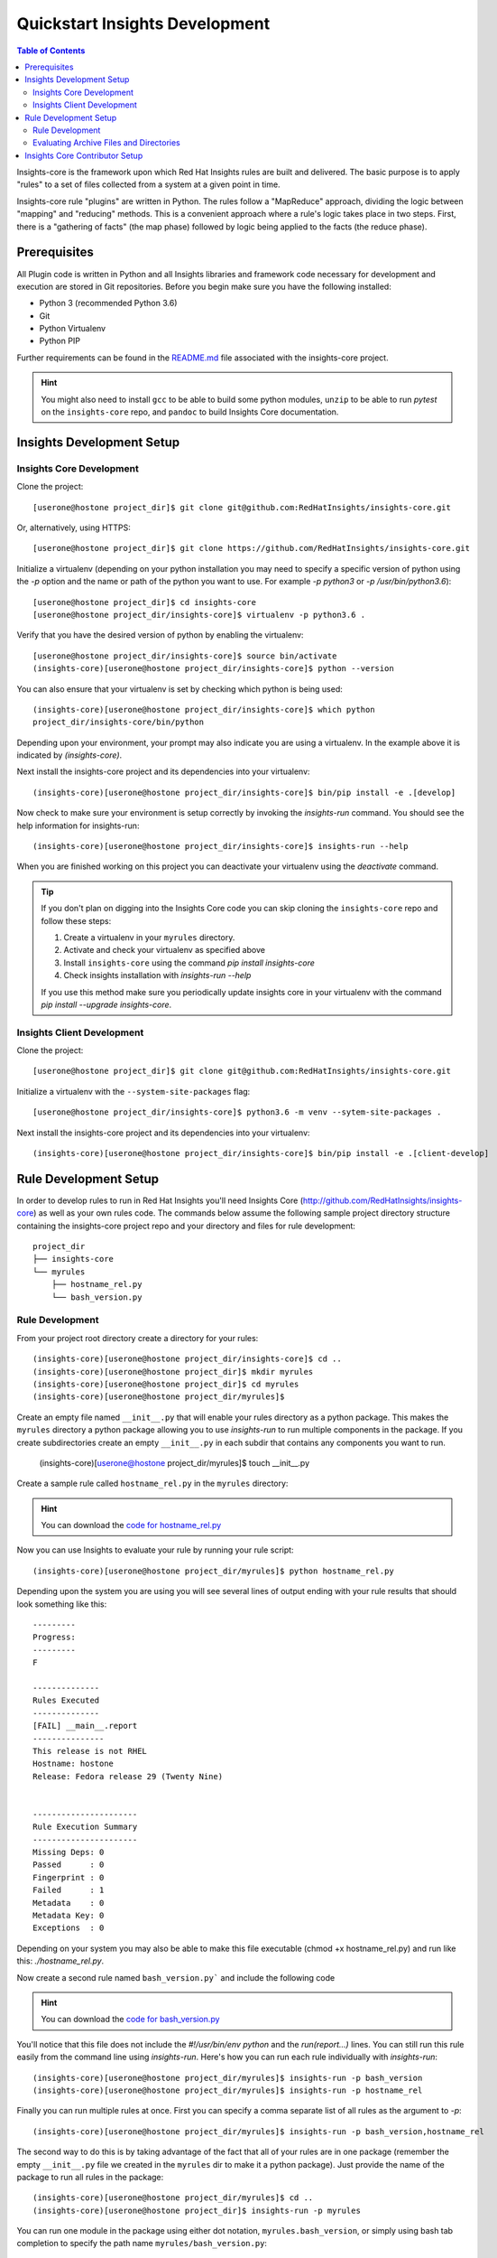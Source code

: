 ###############################
Quickstart Insights Development
###############################

.. contents:: Table of Contents
    :depth: 6

Insights-core is the framework upon which Red Hat Insights rules are built and
delivered.  The basic purpose is to apply "rules" to a set of files collected
from a system at a given point in time.

Insights-core rule "plugins" are written in Python.  The rules follow a
"MapReduce" approach, dividing the logic between "mapping" and
"reducing" methods.  This is a convenient approach where a rule's logic
takes place in two steps.  First, there is a "gathering of facts" (the
map phase) followed by logic being applied to the facts (the reduce
phase).

*************
Prerequisites
*************

All Plugin code is written in Python and all Insights libraries
and framework code necessary for development and execution are
stored in Git repositories.  Before you begin make sure you have
the following installed:

* Python 3 (recommended Python 3.6)
* Git
* Python Virtualenv
* Python PIP

Further requirements can be found in the
`README.md <https://github.com/RedHatInsights/insights-core/blob/master/README.md>`_
file associated with the insights-core project.

.. HINT::
   You might also need to install ``gcc`` to be able to build some python modules,
   ``unzip`` to be able to run `pytest` on the ``insights-core`` repo,
   and ``pandoc`` to build Insights Core documentation.

***************************
Insights Development Setup
***************************

Insights Core Development
=========================

Clone the project::

    [userone@hostone project_dir]$ git clone git@github.com:RedHatInsights/insights-core.git

Or, alternatively, using HTTPS::

    [userone@hostone project_dir]$ git clone https://github.com/RedHatInsights/insights-core.git

Initialize a virtualenv (depending on your python installation you may need to specify a specific
version of python using the `-p` option and the name or path of the python you want to use.  For
example `-p python3` or `-p /usr/bin/python3.6`)::

    [userone@hostone project_dir]$ cd insights-core
    [userone@hostone project_dir/insights-core]$ virtualenv -p python3.6 .

Verify that you have the desired version of python by enabling the virtualenv::

    [userone@hostone project_dir/insights-core]$ source bin/activate
    (insights-core)[userone@hostone project_dir/insights-core]$ python --version

You can also ensure that your virtualenv is set by checking which python is being used::

    (insights-core)[userone@hostone project_dir/insights-core]$ which python
    project_dir/insights-core/bin/python

Depending upon your environment, your prompt may also indicate you are using a virtualenv.
In the example above it is indicated by *(insights-core)*.

Next install the insights-core project and its dependencies into your virtualenv::

    (insights-core)[userone@hostone project_dir/insights-core]$ bin/pip install -e .[develop]

Now check to make sure your environment is setup correctly by invoking the `insights-run` command.
You should see the help information for insights-run::

    (insights-core)[userone@hostone project_dir/insights-core]$ insights-run --help

When you are finished working on this project you can deactivate your virtualenv using the `deactivate`
command.

.. TIP::
   If you don't plan on digging into the Insights Core code you can skip cloning the ``insights-core``
   repo and follow these steps:

   1. Create a virtualenv in your ``myrules`` directory.
   2. Activate and check your virtualenv as specified above
   3. Install ``insights-core`` using the command `pip install insights-core`
   4. Check insights installation with `insights-run --help`

   If you use this method make sure you periodically update insights core in your virtualenv
   with the command `pip install --upgrade insights-core`.

Insights Client Development
===========================

Clone the project::

    [userone@hostone project_dir]$ git clone git@github.com:RedHatInsights/insights-core.git

Initialize a virtualenv with the ``--system-site-packages`` flag::

    [userone@hostone project_dir/insights-core]$ python3.6 -m venv --sytem-site-packages .

Next install the insights-core project and its dependencies into your virtualenv::

    (insights-core)[userone@hostone project_dir/insights-core]$ bin/pip install -e .[client-develop]

**********************
Rule Development Setup
**********************

In order to develop rules to run in Red Hat Insights you'll need Insights
Core (http://github.com/RedHatInsights/insights-core) as well as your own rules code.
The commands below assume the following sample project directory structure
containing the insights-core project repo and your directory and files
for rule development::

    project_dir
    ├── insights-core
    └── myrules
        ├── hostname_rel.py
        └── bash_version.py


.. _insights_dev_setup:

Rule Development
================

From your project root directory create a directory for your rules::

    (insights-core)[userone@hostone project_dir/insights-core]$ cd ..
    (insights-core)[userone@hostone project_dir]$ mkdir myrules
    (insights-core)[userone@hostone project_dir]$ cd myrules
    (insights-core)[userone@hostone project_dir/myrules]$

Create an empty file named ``__init__.py`` that will enable your rules directory
as a python package. This makes the ``myrules`` directory a python package allowing
you to use `insights-run` to run multiple components in the package.
If you create subdirectories create an empty
``__init__.py`` in each subdir that contains any components you want to run.

    (insights-core)[userone@hostone project_dir/myrules]$ touch __init__.py

Create a sample rule called ``hostname_rel.py`` in the ``myrules`` directory:

.. code-block:: python
   :linenos:

   #!/usr/bin/env python
   from insights.core.plugins import make_fail, make_pass, rule
   from insights.parsers.hostname import Hostname
   from insights.parsers.redhat_release import RedhatRelease

   ERROR_KEY_1 = "RELEASE_IS_RHEL"
   ERROR_KEY_2 = "RELEASE_IS_NOT_RECOGNIZED"
   ERROR_KEY_3 = "RELEASE_CANNOT_BE_DETERMINED"

   CONTENT = {
       ERROR_KEY_1: "This release is RHEL\nHostname: {{ hostname }}\nRelease: {{ release }}",
       ERROR_KEY_2: "This release is not RHEL\nHostname: {{ hostname }}\nRelease: {{ release }}",
       ERROR_KEY_3: "This release is not RHEL\nHostname: {{ hostname }}\nRelease: not present"
   }


   @rule(Hostname, [RedhatRelease])
   def report(hostname, release):
       if release and release.is_rhel:
           return make_pass(ERROR_KEY_1,
                            hostname=hostname.fqdn,
                            release=release.version)
       elif release:
           return make_fail(ERROR_KEY_2,
                            hostname=hostname.fqdn,
                            release=release.raw)
       else:
           return make_fail(ERROR_KEY_3, hostname=hostname.fqdn)


   if __name__ == "__main__":
       from insights import run
       run(report, print_summary=True)

.. HINT::
   You can download the
   `code for hostname_rel.py <https://github.com/RedHatInsights/insights-core/blob/master/examples/rules/hostname_rel.py>`_

Now you can use Insights to evaluate your rule by running your rule script::

    (insights-core)[userone@hostone project_dir/myrules]$ python hostname_rel.py

Depending upon the system you are using you will see several lines of
output ending with your rule results that should look something like this::

   ---------
   Progress:
   ---------
   F

   --------------
   Rules Executed
   --------------
   [FAIL] __main__.report
   ---------------
   This release is not RHEL
   Hostname: hostone
   Release: Fedora release 29 (Twenty Nine)


   ----------------------
   Rule Execution Summary
   ----------------------
   Missing Deps: 0
   Passed      : 0
   Fingerprint : 0
   Failed      : 1
   Metadata    : 0
   Metadata Key: 0
   Exceptions  : 0

Depending on your system you may also be able to make this file executable (chmod +x hostname_rel.py)
and run like this: `./hostname_rel.py`.

Now create a second rule named ``bash_version.py``` and include the following code

.. code-block:: python
   :linenos:

   from insights.core.plugins import make_pass, rule
   from insights.parsers.installed_rpms import InstalledRpms

   KEY = "BASH_VERSION"

   CONTENT = "Bash RPM Version: {{ bash_version }}"


   @rule(InstalledRpms)
   def report(rpms):
       bash_ver = rpms.get_max('bash')
       return make_pass(KEY, bash_version=bash_ver)

.. HINT::
   You can download the
   `code for bash_version.py <https://github.com/RedHatInsights/insights-core/blob/master/examples/rules/bash_version.py>`_

You'll notice that this file does not include the `#!/usr/bin/env python` and the `run(report...)`
lines.  You can still run this rule easily from the command line using `insights-run`.  Here's how
you can run each rule individually with `insights-run`::

    (insights-core)[userone@hostone project_dir/myrules]$ insights-run -p bash_version
    (insights-core)[userone@hostone project_dir/myrules]$ insights-run -p hostname_rel

Finally you can run multiple rules at once.  First you can specify a comma separate list of all rules
as the argument to `-p`::

    (insights-core)[userone@hostone project_dir/myrules]$ insights-run -p bash_version,hostname_rel

The second way to do this is by taking advantage of the fact that all of your rules are in one package
(remember the empty ``__init__.py`` file we created in the ``myrules`` dir to make it a python package).
Just provide the name of the package to run all rules in the package::

    (insights-core)[userone@hostone project_dir/myrules]$ cd ..
    (insights-core)[userone@hostone project_dir]$ insights-run -p myrules

You can run one module in the package using either dot notation, ``myrules.bash_version``, or simply
using bash tab completion to specify the path name ``myrules/bash_version.py``::

    (insights-core)[userone@hostone project_dir]$ insights-run -p myrules.bash_version
    (insights-core)[userone@hostone project_dir]$ insights-run -p myrules/bash_version.py

.. TIP::
   If you don't see the results you expect when using `insights-run`, try adding the `-t` flag
   to show python exception tracebacks and look for exceptions in your rule code.  You can
   expect to see some exceptions from parsers if the data is not accessible due to permissions
   or is missing from your system or the data source.

Evaluating Archive Files and Directories
========================================

By default Insights will collect information from your computer for evaluation
of your rules.  You can also evaluate a sosreport or insights archive or directory by
specifying it as the last argument on the command line::

    (insights-core)[userone@hostone project_dir/myrules]$ insights-run -p bash_version sosreport.tar.xz
    (insights-core)[userone@hostone project_dir/myrules]$ insights-run -p bash_version sosreport_dir

For a more detailed description of how to develop your own rules see the
`Rule tutorial section <https://insights-core-tutorials.readthedocs.io/en/latest/rule_tutorial_index.html>`_
in the
`Insights Core Tutorials <https://insights-core-tutorials.readthedocs.io/en/latest/index.html>`_.

*******************************
Insights Core Contributor Setup
*******************************

If you wish to contribute to the insights-core project you'll need to create a fork in GitHub.
See `Fork a repo <https://help.github.com/articles/fork-a-repo/>`_ on Github for help on forking
a repo.  After you have created your fork continue with these steps to setup your development
environment.

1. Clone your fork::

    [userone@hostone project_dir]$ git clone git@github.com:your-user/insights-core.git

2. Reference the original project as "upstream"::

    [userone@hostone project_dir]$ cd insights-core
    [userone@hostone project_dir/insights-core]$ git remote add upstream git@github.com:RedHatInsights/insights-core.git

At this point, you would synchronize your fork with the upstream project
using the following commands::

    [userone@hostone project_dir/insights-core]$ git pull upstream master
    [userone@hostone project_dir/insights-core]$ git push origin master

You should synchronize your fork with the upstream project regularly to ensure you have the most
recent Insights Core code.

For more details steps on contributing to Insights Core see
`CONTRIBUTING.md <https://github.com/RedHatInsights/insights-core/blob/master/CONTRIBUTING.md>`_.
